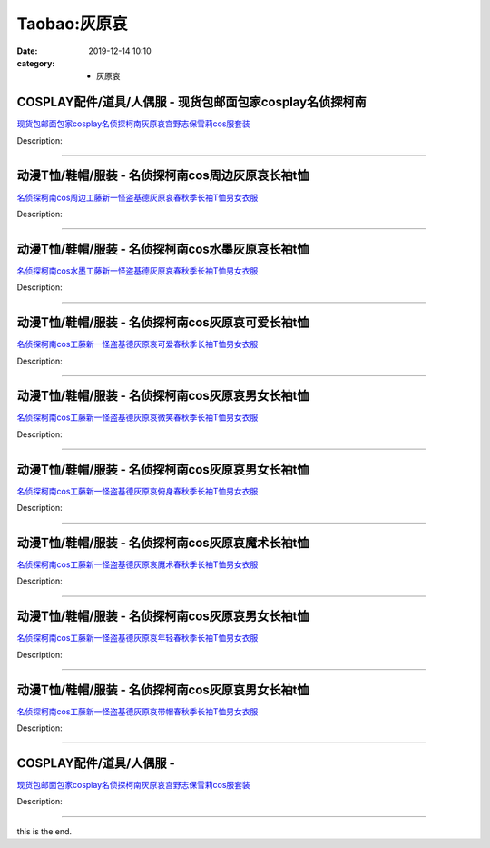 Taobao:灰原哀
#############

:date: 2019-12-14 10:10
:category: + 灰原哀

COSPLAY配件/道具/人偶服 - 现货包邮面包家cosplay名侦探柯南
============================================================================

.. image:: https://img.alicdn.com/bao/uploaded/i1/396048726/O1CN013hjCl92EKYmv1hnho_!!396048726.jpg_300x300
   :alt: 现货包邮面包家cosplay名侦探柯南灰原哀宫野志保雪莉cos服套装

\ `现货包邮面包家cosplay名侦探柯南灰原哀宫野志保雪莉cos服套装 <//s.click.taobao.com/t?e=m%3D2%26s%3DoDrJigXXNvccQipKwQzePOeEDrYVVa64lwnaF1WLQxlyINtkUhsv0EvhIBSUVMaiLnBHrodf6MObDNFqysmgm1%2BqIKQJ3JXRtMoTPL9YJHaTRAJy7E%2FdnkeSfk%2FNwBd41GPduzu4oNqYchElykHFn2%2F061wJ9kUGcX88uFA8e0Ym4WEB%2FolpFiv7S1bPMICgXjXoECvucizqpaJsuLOPCfNe1f1VXwWunu%2BC2WQFskUjTCD%2FtZvJuzF5uzLQi25QuwIPtUMFXLeiZ%2BQMlGz6FQ%3D%3D&scm=1007.30148.309617.0&pvid=55ef8675-03e9-44df-9d57-768bfb24f8bb&app_pvid=59590_33.43.53.45_877_1678969426127&ptl=floorId:2836;originalFloorId:2836;pvid:55ef8675-03e9-44df-9d57-768bfb24f8bb;app_pvid:59590_33.43.53.45_877_1678969426127&xId=rQ6wBwNPmCGdu62NvoLRzzpaybMcyBy6WvDvUXuQNMXNsTRzopTNIcSv6OoyKT7GnpjFRXn8voMJJnEfRDjfkosIqTeNG8Ki5BbiWr0LCAb&union_lens=lensId%3AMAPI%401678969426%40212b352d_0bbd_186ea605138_787d%4001%40eyJmbG9vcklkIjoyODM2fQieie>`__

Description: 

------------------------

动漫T恤/鞋帽/服装 - 名侦探柯南cos周边灰原哀长袖t恤
============================================================

.. image:: https://img.alicdn.com/bao/uploaded/i1/2206897561103/O1CN015QynCk1K1DepNIwRu_!!2206897561103.jpg_300x300
   :alt: 名侦探柯南cos周边工藤新一怪盗基德灰原哀春秋季长袖T恤男女衣服

\ `名侦探柯南cos周边工藤新一怪盗基德灰原哀春秋季长袖T恤男女衣服 <//s.click.taobao.com/t?e=m%3D2%26s%3D%2F%2FfDvdpjPagcQipKwQzePOeEDrYVVa64lwnaF1WLQxlyINtkUhsv0EvhIBSUVMaiLnBHrodf6MObDNFqysmgm1%2BqIKQJ3JXRtMoTPL9YJHaTRAJy7E%2FdnkeSfk%2FNwBd41GPduzu4oNqeft2XbzemSvnrlK8AZuxq4CjdFp7roI%2FjibOYQk57%2BHL%2FHsUjh4XCpN8CdEoXDyQMumQaeoLEZMjf50Rh13XmNiQZDBZ4diaSCnt0qBEa9zF5uzLQi25QuwIPtUMFXLeiZ%2BQMlGz6FQ%3D%3D&scm=1007.30148.309617.0&pvid=55ef8675-03e9-44df-9d57-768bfb24f8bb&app_pvid=59590_33.43.53.45_877_1678969426127&ptl=floorId:2836;originalFloorId:2836;pvid:55ef8675-03e9-44df-9d57-768bfb24f8bb;app_pvid:59590_33.43.53.45_877_1678969426127&xId=1ZOHImpphchglyhdavmqi8WCfNQC7ZW6kEeX6Nw2KufmNCs91SZzuhscfs2w2LPa5UZcBg5LmhVjFrPawWJ0R3kJKk2uoJPO0AMvO81bMPzZ&union_lens=lensId%3AMAPI%401678969426%40212b352d_0bbd_186ea605138_787e%4001%40eyJmbG9vcklkIjoyODM2fQieie>`__

Description: 

------------------------

动漫T恤/鞋帽/服装 - 名侦探柯南cos水墨灰原哀长袖t恤
============================================================

.. image:: https://img.alicdn.com/bao/uploaded/i2/2206897561103/O1CN01g9LvjW1K1Dek1aljB_!!2206897561103.jpg_300x300
   :alt: 名侦探柯南cos水墨工藤新一怪盗基德灰原哀春秋季长袖T恤男女衣服

\ `名侦探柯南cos水墨工藤新一怪盗基德灰原哀春秋季长袖T恤男女衣服 <//s.click.taobao.com/t?e=m%3D2%26s%3DqpheUrqELR0cQipKwQzePOeEDrYVVa64lwnaF1WLQxlyINtkUhsv0EvhIBSUVMaiLnBHrodf6MObDNFqysmgm1%2BqIKQJ3JXRtMoTPL9YJHaTRAJy7E%2FdnkeSfk%2FNwBd41GPduzu4oNqeft2XbzemSvnrlK8AZuxq4CjdFp7roI%2FOS7T6rQihU3L%2FHsUjh4XCDe0Zsp8HcKJiI2sqwQUrjcxCME%2BSFOg1cgS%2F9ylEkzSp%2BClLGf%2BGaDWgCasZSt8qsHvoqMYfLX%2FGJe8N%2FwNpGw%3D%3D&scm=1007.30148.309617.0&pvid=55ef8675-03e9-44df-9d57-768bfb24f8bb&app_pvid=59590_33.43.53.45_877_1678969426127&ptl=floorId:2836;originalFloorId:2836;pvid:55ef8675-03e9-44df-9d57-768bfb24f8bb;app_pvid:59590_33.43.53.45_877_1678969426127&xId=2e2WvdLUu91yCc3Vs1UsnTLO9Q63WPUk7zYCcWganu4XJQKHnS9xGhSTLzmxHm76PkDSIgdc9TPSmZOEOaxoRbItU7jbBC2kHddOHyCuOmc9&union_lens=lensId%3AMAPI%401678969426%40212b352d_0bbd_186ea605138_787f%4001%40eyJmbG9vcklkIjoyODM2fQieie>`__

Description: 

------------------------

动漫T恤/鞋帽/服装 - 名侦探柯南cos灰原哀可爱长袖t恤
============================================================

.. image:: https://img.alicdn.com/bao/uploaded/i1/2206897561103/O1CN01jGNsqO1K1Def0G4kT_!!2206897561103.jpg_300x300
   :alt: 名侦探柯南cos工藤新一怪盗基德灰原哀可爱春秋季长袖T恤男女衣服

\ `名侦探柯南cos工藤新一怪盗基德灰原哀可爱春秋季长袖T恤男女衣服 <//s.click.taobao.com/t?e=m%3D2%26s%3DCpZFPf7S1mMcQipKwQzePOeEDrYVVa64lwnaF1WLQxlyINtkUhsv0EvhIBSUVMaiLnBHrodf6MObDNFqysmgm1%2BqIKQJ3JXRtMoTPL9YJHaTRAJy7E%2FdnkeSfk%2FNwBd41GPduzu4oNqeft2XbzemSvnrlK8AZuxq0uImDI4kZlZ%2FNocWhsClSc2uAHg67%2BJcyXryQoK54Kw6d50FcoXaPDIJKTCKM22zPUZo5tUZnZhUT9anZ8k50DWgCasZSt8qsHvoqMYfLX%2FGJe8N%2FwNpGw%3D%3D&scm=1007.30148.309617.0&pvid=55ef8675-03e9-44df-9d57-768bfb24f8bb&app_pvid=59590_33.43.53.45_877_1678969426127&ptl=floorId:2836;originalFloorId:2836;pvid:55ef8675-03e9-44df-9d57-768bfb24f8bb;app_pvid:59590_33.43.53.45_877_1678969426127&xId=rXRskL3AzAVgLhqeJ8B6q1SVDqE8w3cL6HXSgtqu95Bf9IQVLWkUZjcFVX91ugcivWh6BVnPBYiNRmdT8wUatlWVjvfyg8aqDNQ3TZYYZcj&union_lens=lensId%3AMAPI%401678969426%40212b352d_0bbd_186ea605138_7880%4001%40eyJmbG9vcklkIjoyODM2fQieie>`__

Description: 

------------------------

动漫T恤/鞋帽/服装 - 名侦探柯南cos灰原哀男女长袖t恤
============================================================

.. image:: https://img.alicdn.com/bao/uploaded/i2/2206897561103/O1CN012HDOxA1K1DepNBQG2_!!2206897561103.jpg_300x300
   :alt: 名侦探柯南cos工藤新一怪盗基德灰原哀微笑春秋季长袖T恤男女衣服

\ `名侦探柯南cos工藤新一怪盗基德灰原哀微笑春秋季长袖T恤男女衣服 <//s.click.taobao.com/t?e=m%3D2%26s%3DNi%2BMiVOuMaAcQipKwQzePOeEDrYVVa64lwnaF1WLQxlyINtkUhsv0EvhIBSUVMaiLnBHrodf6MObDNFqysmgm1%2BqIKQJ3JXRtMoTPL9YJHaTRAJy7E%2FdnkeSfk%2FNwBd41GPduzu4oNqeft2XbzemSvnrlK8AZuxqMCgWV3FKm%2FEmP8ixI9IY0ip7sT5geYQWWS53lgz5%2B%2BP%2B8C8vopDzryJgL76XfWsLNiQZDBZ4diZ9bDBqTDebXzF5uzLQi25QuwIPtUMFXLeiZ%2BQMlGz6FQ%3D%3D&scm=1007.30148.309617.0&pvid=55ef8675-03e9-44df-9d57-768bfb24f8bb&app_pvid=59590_33.43.53.45_877_1678969426127&ptl=floorId:2836;originalFloorId:2836;pvid:55ef8675-03e9-44df-9d57-768bfb24f8bb;app_pvid:59590_33.43.53.45_877_1678969426127&xId=37FiDglkWw1VoDqNHPH2tFbp6Jp4QbuKpoqpuebZRGbqc32DcrMGTSqkcuvry831UmcPIasnIfb3pQyyfyJWMbHQgC5zdhn6fQA2Fo6S7FD0&union_lens=lensId%3AMAPI%401678969426%40212b352d_0bbd_186ea605138_7881%4001%40eyJmbG9vcklkIjoyODM2fQieie>`__

Description: 

------------------------

动漫T恤/鞋帽/服装 - 名侦探柯南cos灰原哀男女长袖t恤
============================================================

.. image:: https://img.alicdn.com/bao/uploaded/i4/2206897561103/O1CN01Jr0zp31K1Dek1d7d2_!!2206897561103.jpg_300x300
   :alt: 名侦探柯南cos工藤新一怪盗基德灰原哀俯身春秋季长袖T恤男女衣服

\ `名侦探柯南cos工藤新一怪盗基德灰原哀俯身春秋季长袖T恤男女衣服 <//s.click.taobao.com/t?e=m%3D2%26s%3D8GJKLxzPZaIcQipKwQzePOeEDrYVVa64lwnaF1WLQxlyINtkUhsv0EvhIBSUVMaiLnBHrodf6MObDNFqysmgm1%2BqIKQJ3JXRtMoTPL9YJHaTRAJy7E%2FdnkeSfk%2FNwBd41GPduzu4oNqeft2XbzemSvnrlK8AZuxq0uImDI4kZlalBxW1SZnMX82uAHg67%2BJctjXNHV4pN43IHW64P6lNzJqxcHK7cMZl4D5hi%2BCXkah%2F5Dfaz1rfdDWgCasZSt8qsHvoqMYfLX%2FGJe8N%2FwNpGw%3D%3D&scm=1007.30148.309617.0&pvid=55ef8675-03e9-44df-9d57-768bfb24f8bb&app_pvid=59590_33.43.53.45_877_1678969426127&ptl=floorId:2836;originalFloorId:2836;pvid:55ef8675-03e9-44df-9d57-768bfb24f8bb;app_pvid:59590_33.43.53.45_877_1678969426127&xId=5hF4L6RFIbgtCrkRj1EyNX7d0FdkqKpza1GeJkNfwKaO6crdd4WChVg9Mu61XTroda9OS02gHTwzvMEjaKQfhbX46ppf4baHOfCYkxxp072s&union_lens=lensId%3AMAPI%401678969426%40212b352d_0bbd_186ea605138_7882%4001%40eyJmbG9vcklkIjoyODM2fQieie>`__

Description: 

------------------------

动漫T恤/鞋帽/服装 - 名侦探柯南cos灰原哀魔术长袖t恤
============================================================

.. image:: https://img.alicdn.com/bao/uploaded/i2/2206897561103/O1CN01kY3XCl1K1Dek1Vw7Z_!!2206897561103.jpg_300x300
   :alt: 名侦探柯南cos工藤新一怪盗基德灰原哀魔术春秋季长袖T恤男女衣服

\ `名侦探柯南cos工藤新一怪盗基德灰原哀魔术春秋季长袖T恤男女衣服 <//s.click.taobao.com/t?e=m%3D2%26s%3DYdoOj2iknS8cQipKwQzePOeEDrYVVa64lwnaF1WLQxlyINtkUhsv0EvhIBSUVMaiLnBHrodf6MObDNFqysmgm1%2BqIKQJ3JXRtMoTPL9YJHaTRAJy7E%2FdnkeSfk%2FNwBd41GPduzu4oNqeft2XbzemSvnrlK8AZuxqHKeC8Ag3nSZpkwAWLO63DLJMlfqN8KzN7NuQrYHf6P0f5w9%2B5tpW6wLoAdrQtKvtne7mqbLT5WpgWA6u2Q4%2BOjWgCasZSt8qsHvoqMYfLX%2FGJe8N%2FwNpGw%3D%3D&scm=1007.30148.309617.0&pvid=55ef8675-03e9-44df-9d57-768bfb24f8bb&app_pvid=59590_33.43.53.45_877_1678969426127&ptl=floorId:2836;originalFloorId:2836;pvid:55ef8675-03e9-44df-9d57-768bfb24f8bb;app_pvid:59590_33.43.53.45_877_1678969426127&xId=2Zjyz0E9OGGTxhhpHGgYf6k5YH4hiu80Lh5ckzkBJYLMmk1J9FmKYKvz4SVn4fvAD2HC83euEaMuhhPAYTdq9dely3mgnoD7ELj9lo1qUHY6&union_lens=lensId%3AMAPI%401678969426%40212b352d_0bbd_186ea605138_7883%4001%40eyJmbG9vcklkIjoyODM2fQieie>`__

Description: 

------------------------

动漫T恤/鞋帽/服装 - 名侦探柯南cos灰原哀男女长袖t恤
============================================================

.. image:: https://img.alicdn.com/bao/uploaded/i2/2206897561103/O1CN015Yp5OI1K1Des8NFD3_!!2206897561103.jpg_300x300
   :alt: 名侦探柯南cos工藤新一怪盗基德灰原哀年轻春秋季长袖T恤男女衣服

\ `名侦探柯南cos工藤新一怪盗基德灰原哀年轻春秋季长袖T恤男女衣服 <//s.click.taobao.com/t?e=m%3D2%26s%3D48QhAviVWdkcQipKwQzePOeEDrYVVa64lwnaF1WLQxlyINtkUhsv0EvhIBSUVMaiLnBHrodf6MObDNFqysmgm1%2BqIKQJ3JXRtMoTPL9YJHaTRAJy7E%2FdnkeSfk%2FNwBd41GPduzu4oNqeft2XbzemSvnrlK8AZuxqXhwHHUXYfmICQbNyAdmVOICLOhVFU1zKoU0mL7eOdxg5YvfcUw4dOM2FaM9%2BZcp6aA0QKh%2F2nuBZhnd8TnVcBDWgCasZSt8qsHvoqMYfLX%2FGJe8N%2FwNpGw%3D%3D&scm=1007.30148.309617.0&pvid=55ef8675-03e9-44df-9d57-768bfb24f8bb&app_pvid=59590_33.43.53.45_877_1678969426127&ptl=floorId:2836;originalFloorId:2836;pvid:55ef8675-03e9-44df-9d57-768bfb24f8bb;app_pvid:59590_33.43.53.45_877_1678969426127&xId=rphxFjf3PqfydHfGL2PdUms0FaJ3ADuLqOJXGemiVvXAlfGMwUyObEirIKsecZSGB1UCpgaCm5jS4Bylwo5zjtfNNnHXzc6Wsshij1qKSBp&union_lens=lensId%3AMAPI%401678969426%40212b352d_0bbd_186ea605138_7884%4001%40eyJmbG9vcklkIjoyODM2fQieie>`__

Description: 

------------------------

动漫T恤/鞋帽/服装 - 名侦探柯南cos灰原哀男女长袖t恤
============================================================

.. image:: https://img.alicdn.com/bao/uploaded/i1/2206897561103/O1CN01U03LhH1K1Demhx2WH_!!2206897561103.jpg_300x300
   :alt: 名侦探柯南cos工藤新一怪盗基德灰原哀带帽春秋季长袖T恤男女衣服

\ `名侦探柯南cos工藤新一怪盗基德灰原哀带帽春秋季长袖T恤男女衣服 <//s.click.taobao.com/t?e=m%3D2%26s%3D%2Fng7liE%2BekscQipKwQzePOeEDrYVVa64lwnaF1WLQxlyINtkUhsv0EvhIBSUVMaiLnBHrodf6MObDNFqysmgm1%2BqIKQJ3JXRtMoTPL9YJHaTRAJy7E%2FdnkeSfk%2FNwBd41GPduzu4oNqeft2XbzemSvnrlK8AZuxq3IwNiM44kf3Vv4Gea%2FUPzBbboc7hyYKv7H32hkT9rGANld4i0gTcXE%2FKyftp87FM6vp6HqeXKj0dsUvHakUjETF5uzLQi25QuwIPtUMFXLeiZ%2BQMlGz6FQ%3D%3D&scm=1007.30148.309617.0&pvid=55ef8675-03e9-44df-9d57-768bfb24f8bb&app_pvid=59590_33.43.53.45_877_1678969426127&ptl=floorId:2836;originalFloorId:2836;pvid:55ef8675-03e9-44df-9d57-768bfb24f8bb;app_pvid:59590_33.43.53.45_877_1678969426127&xId=5k9OEvd6eXsABsEoeeEsuAuatNbl2fF3vSdyttcMpPgEqjDmQecEblZYo5xg8d1DaDpYpLLwGqJRzL8KqjtZqz3nGZlItxyhObaKQowJyinz&union_lens=lensId%3AMAPI%401678969426%40212b352d_0bbd_186ea605138_7885%4001%40eyJmbG9vcklkIjoyODM2fQieie>`__

Description: 

------------------------

COSPLAY配件/道具/人偶服 - 
======================================

.. image:: https://img.alicdn.com/bao/uploaded/i4/2212529581551/O1CN01ZiKaUi1NKP73GN0C6_!!2212529581551.jpg_300x300
   :alt: 现货包邮面包家cosplay名侦探柯南灰原哀宫野志保雪莉cos服套装

\ `现货包邮面包家cosplay名侦探柯南灰原哀宫野志保雪莉cos服套装 <//s.click.taobao.com/t?e=m%3D2%26s%3DaNzNmzu9ayccQipKwQzePOeEDrYVVa64lwnaF1WLQxlyINtkUhsv0EvhIBSUVMaiLnBHrodf6MObDNFqysmgm1%2BqIKQJ3JXRtMoTPL9YJHaTRAJy7E%2FdnkeSfk%2FNwBd41GPduzu4oNpEmBMgaaPtfzGUc433HgOZSRMika4nOFSMCxfzQdkPd9r82ErGDtvu%2F%2Bn66UOnpx%2Fx0hNsDZEKoFfnTe%2FfYgrJ2sLbvspsUxPypRPe3wZWaDWgCasZSt8qsHvoqMYfLX%2FGJe8N%2FwNpGw%3D%3D&scm=1007.30148.309617.0&pvid=55ef8675-03e9-44df-9d57-768bfb24f8bb&app_pvid=59590_33.43.53.45_877_1678969426127&ptl=floorId:2836;originalFloorId:2836;pvid:55ef8675-03e9-44df-9d57-768bfb24f8bb;app_pvid:59590_33.43.53.45_877_1678969426127&xId=fRxM4CGXjO3amoIELlffRUm2RkKjmUqaGUffkSjD5LrVXGdclb88rfwSpJmn2YHQoylqHP5XoRCqc9RwLqzRmwScaTdHIznaEwrDsVtxWHY&union_lens=lensId%3AMAPI%401678969426%40212b352d_0bbd_186ea605139_7886%4001%40eyJmbG9vcklkIjoyODM2fQieie>`__

Description: 

------------------------

this is the end.